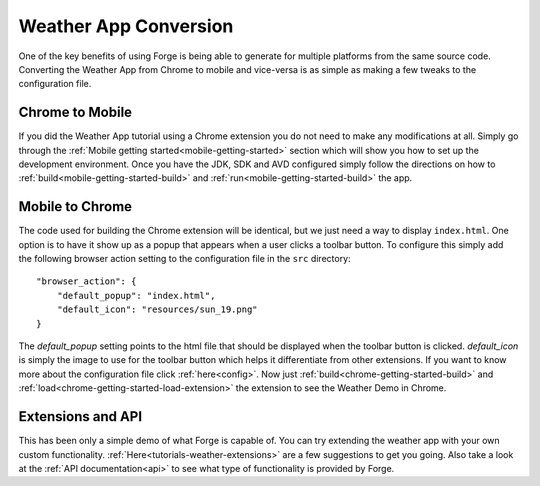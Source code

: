 .. _tutorials-weather-conversion:

Weather App Conversion
=======================
One of the key benefits of using Forge is being able to generate for multiple platforms from the same source code.
Converting the Weather App from Chrome to mobile and vice-versa is as simple as making a few tweaks to the configuration file.

Chrome to Mobile
------------------
If you did the Weather App tutorial using a Chrome extension you do not need to make any modifications at all.
Simply go through the :ref:`Mobile getting started<mobile-getting-started>` section which will show you how to set up the development environment.
Once you have the JDK, SDK and AVD configured simply follow the directions on how to :ref:`build<mobile-getting-started-build>` and :ref:`run<mobile-getting-started-build>` the app.


Mobile to Chrome
-----------------
The code used for building the Chrome extension will be identical, but we just need a way to display ``index.html``.
One option is to have it show up as a popup that appears when a user clicks a toolbar button.
To configure this simply add the following browser action setting to the configuration file in the ``src`` directory::

    "browser_action": {
        "default_popup": "index.html",
        "default_icon": "resources/sun_19.png"
    }

The *default_popup* setting points to the html file that should be displayed when the toolbar button is clicked.
*default_icon* is simply the image to use for the toolbar button which helps it differentiate from other extensions.
If you want to know more about the configuration file click :ref:`here<config>`.
Now just :ref:`build<chrome-getting-started-build>` and :ref:`load<chrome-getting-started-load-extension>` the extension to see the Weather Demo in Chrome.

Extensions and API
-------------------
This has been only a simple demo of what Forge is capable of.
You can try extending the weather app with your own custom functionality. :ref:`Here<tutorials-weather-extensions>` are a few suggestions to get you going.
Also take a look at the :ref:`API documentation<api>` to see what type of functionality is provided by Forge.